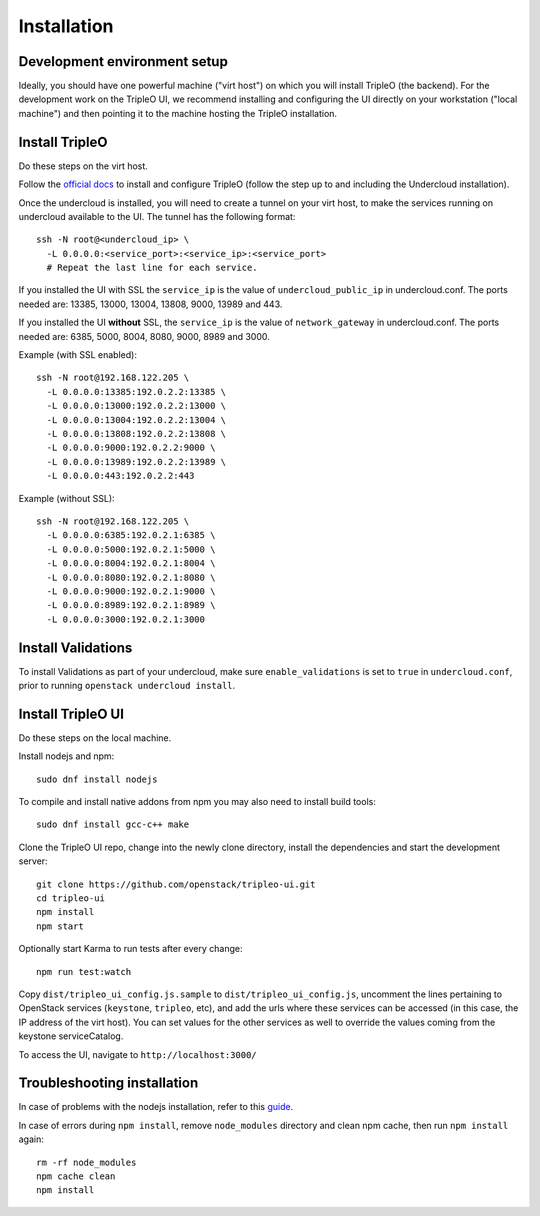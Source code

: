 Installation
============

Development environment setup
-----------------------------

Ideally, you should have one powerful machine ("virt host") on which you will
install TripleO (the backend). For the development work on the TripleO UI, we
recommend installing and configuring the UI directly on your workstation ("local
machine") and then pointing it to the machine hosting the TripleO installation.

Install TripleO
---------------

Do these steps on the virt host.

Follow the `official docs`_ to install and configure TripleO (follow the step up to
and including the Undercloud installation).

.. _official docs: http://docs.openstack.org/developer/tripleo-docs/index.html

Once the undercloud is installed, you will need to create a tunnel on your virt
host, to make the services running on undercloud available to the UI. The tunnel
has the following format:

::

    ssh -N root@<undercloud_ip> \
      -L 0.0.0.0:<service_port>:<service_ip>:<service_port>
      # Repeat the last line for each service.

If you installed the UI with SSL the ``service_ip`` is the value of
``undercloud_public_ip`` in undercloud.conf.  The ports needed are: 13385,
13000, 13004, 13808, 9000, 13989 and 443.

If you installed the UI **without** SSL, the ``service_ip`` is the value of
``network_gateway`` in undercloud.conf.  The ports needed are: 6385, 5000, 8004,
8080, 9000, 8989 and 3000.

Example (with SSL enabled):

::

    ssh -N root@192.168.122.205 \
      -L 0.0.0.0:13385:192.0.2.2:13385 \
      -L 0.0.0.0:13000:192.0.2.2:13000 \
      -L 0.0.0.0:13004:192.0.2.2:13004 \
      -L 0.0.0.0:13808:192.0.2.2:13808 \
      -L 0.0.0.0:9000:192.0.2.2:9000 \
      -L 0.0.0.0:13989:192.0.2.2:13989 \
      -L 0.0.0.0:443:192.0.2.2:443

Example (without SSL):

::

    ssh -N root@192.168.122.205 \
      -L 0.0.0.0:6385:192.0.2.1:6385 \
      -L 0.0.0.0:5000:192.0.2.1:5000 \
      -L 0.0.0.0:8004:192.0.2.1:8004 \
      -L 0.0.0.0:8080:192.0.2.1:8080 \
      -L 0.0.0.0:9000:192.0.2.1:9000 \
      -L 0.0.0.0:8989:192.0.2.1:8989 \
      -L 0.0.0.0:3000:192.0.2.1:3000

Install Validations
-------------------

To install Validations as part of your undercloud, make sure
``enable_validations`` is set to ``true`` in ``undercloud.conf``, prior to
running ``openstack undercloud install``.

Install TripleO UI
------------------

Do these steps on the local machine.

Install nodejs and npm:

::

    sudo dnf install nodejs

To compile and install native addons from npm you may also need to install build
tools:

::

    sudo dnf install gcc-c++ make

Clone the TripleO UI repo, change into the newly clone directory, install the
dependencies and start the development server:

::

    git clone https://github.com/openstack/tripleo-ui.git
    cd tripleo-ui
    npm install
    npm start

Optionally start Karma to run tests after every change:

::

    npm run test:watch

Copy ``dist/tripleo_ui_config.js.sample`` to ``dist/tripleo_ui_config.js``,
uncomment the lines pertaining to OpenStack services (``keystone``, ``tripleo``,
etc), and add the urls where these services can be accessed (in this case, the
IP address of the virt host). You can set values for the other services as well
to override the values coming from the keystone serviceCatalog.

To access the UI, navigate to ``http://localhost:3000/``

Troubleshooting installation
----------------------------

In case of problems with the nodejs installation, refer to this `guide`_.

.. _guide: https://nodejs.org/en/download/package-manager/#enterprise-linux-and-fedora

In case of errors during ``npm install``, remove ``node_modules`` directory and
clean npm cache, then run ``npm install`` again:

::

    rm -rf node_modules
    npm cache clean
    npm install
